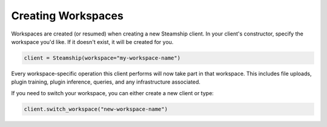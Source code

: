 .. _Creating Workspaces:

Creating Workspaces
-------------------

Workspaces are created (or resumed) when creating a new Steamship client.
In your client's constructor, specify the workspace you'd like.
If it doesn't exist, it will be created for you.

.. code:: python

   client = Steamship(workspace="my-workspace-name")

Every workspace-specific operation this client performs will now take part in that workspace.
This includes file uploads, plugin training, plugin inference, queries, and any infrastructure associated.

If you need to switch your workspace, you can either create a new client or type:

.. code:: python

   client.switch_workspace("new-workspace-name")


